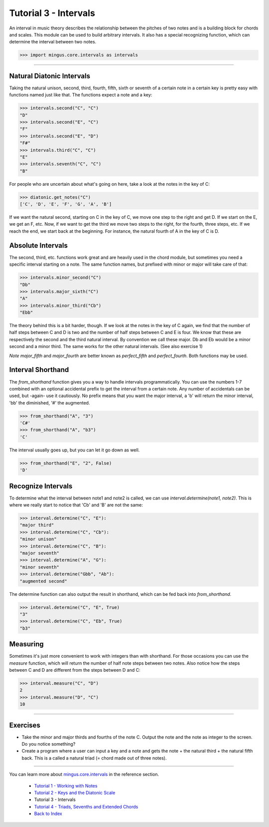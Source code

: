 ﻿Tutorial 3 - Intervals
======================

An interval in music theory describes the relationship between the pitches of two notes and is a building block for chords and scales. This module can be used to build arbitrary intervals. It also has a special recognizing function, which can determine the interval between two notes.



>>> import mingus.core.intervals as intervals


----


Natural Diatonic Intervals
--------------------------

Taking the natural unison, second, third, fourth, fifth, sixth or seventh of a certain note in a certain key is pretty easy with functions named just like that. The functions expect a note and a key:



>>> intervals.second("C", "C")
"D"
>>> intervals.second("E", "C")
"F"
>>> intervals.second("E", "D")
"F#"
>>> intervals.third("C", "C")
"E"
>>> intervals.seventh("C", "C")
"B"



For people who are uncertain about what's going on here, take a look at the notes in the key of C:



>>> diatonic.get_notes("C")
['C', 'D', 'E', 'F', 'G', 'A', 'B']



If we want the natural second, starting on C in the key of C, we move one step to the right and get D. If we start on the E, we get an F, etc.
Now, if we want to get the third we move two steps to the right, for the fourth, three steps, etc. If we reach the end, we start back at the beginning. For instance, the natural fourth of A in the key of C is D.




Absolute Intervals 
------------------

The second, third, etc. functions work great and are heavily used in the chord module, but sometimes you need a specific interval starting on a note. The same function names, but prefixed with minor or major will take care of that:



>>> intervals.minor_second("C")
"Db"
>>> intervals.major_sixth("C")
"A"
>>> intervals.minor_third("Cb")
"Ebb"



The theory behind this is a bit harder, though. If we look at the notes in the key of C again, we find that the number of half steps between C and D is two and the number of half steps between C and E is four. We know that these are respectively the second and the third natural interval. By convention we call these major. Db and Eb would be a minor second and a minor third. The same works for the other natural intervals. (See also exercise 1)

*Note* `major_fifth` and `major_fourth` are better known as `perfect_fifth` and `perfect_fourth`. Both functions may be used.




Interval Shorthand
------------------

The `from_shorthand` function gives you a way to handle intervals programmatically. You can use the numbers 1-7 combined with an optional accidental prefix to get the interval from a certain note. Any number of accidentals can be used, but -again- use it cautiously. No prefix means that you want the major interval, a 'b' will return the minor interval, 'bb' the diminished, '#' the augmented. 



>>> from_shorthand("A", "3")
'C#'
>>> from_shorthand("A", "b3")
'C'



The interval usually goes up, but you can let it go down as well.



>>> from_shorthand("E", "2", False)
'D'



Recognize Intervals 
-------------------

To determine what the interval between note1 and note2 is called, we can use `interval.determine(note1, note2)`. This is where we really start to notice that 'Cb' and 'B' are not the same:



>>> interval.determine("C", "E"):
"major third"
>>> interval.determine("C", "Cb"):
"minor unison"
>>> interval.determine("C", "B"):
"major seventh"
>>> interval.determine("A", "G"):
"minor seventh"
>>> interval.determine("Gbb", "Ab"):
"augmented second"





The determine function can also output the result in shorthand, which can be fed back into `from_shorthand`.



>>> interval.determine("C", "E", True)
"3"
>>> interval.determine("C", "Eb", True)
"b3"






Measuring
---------

Sometimes it's just more convenient to work with integers than with shorthand. For those occasions you can use the `measure` function, which will return the number of half note steps between two notes. Also notice how the steps between C and D are different from the steps between D and C:



>>> interval.measure("C", "D")
2
>>> interval.measure("D", "C")
10




----


Exercises
---------

* Take the minor and major thirds and fourths of the note C. Output the note and the note as integer to the screen. Do you notice something?
* Create a program where a user can input a key and a note and gets the note + the natural third + the natural fifth back. This is a called a natural triad (= chord made out of three notes).


----

You can learn more about `mingus.core.intervals <refMingusCoreIntervals>`_ in the reference section.

  * `Tutorial 1 - Working with Notes <tutorialNote>`_
  * `Tutorial 2 - Keys and the Diatonic Scale <tutorialDiatonic>`_
  * Tutorial 3 - Intervals
  * `Tutorial 4 - Triads, Sevenths and Extended Chords <tutorialChords>`_
  * `Back to Index </index>`_
